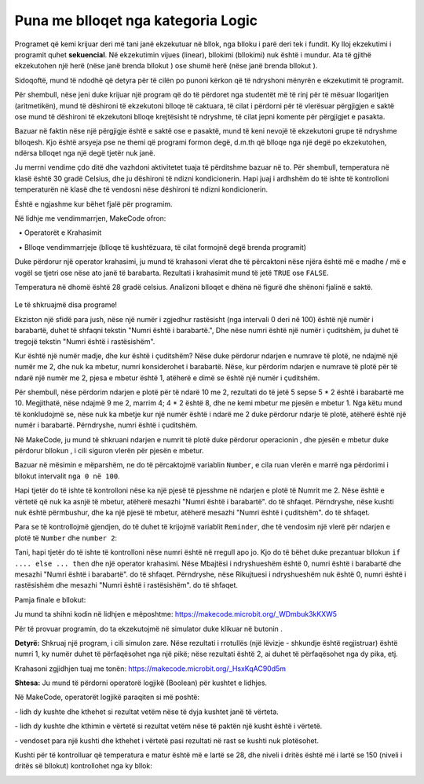 Puna me blloqet nga kategoria Logic
============================================

Programet që kemi krijuar deri më tani janë ekzekutuar në bllok, nga blloku i parë deri tek i fundit. Ky lloj ekzekutimi i programit quhet **sekuencial**. Në ekzekutimin vijues (linear), bllokimi (bllokimi) nuk është i mundur. Ata të gjithë ekzekutohen një herë (nëse janë brenda bllokut |onstart|) ose shumë herë (nëse janë brenda bllokut |forever|).

.. |onstart| image:: ../_images/_imageMicroBit/s20.png
.. |forever| image:: ../_images/_imageMicroBit/s1.png

Sidoqoftë, mund të ndodhë që detyra për të cilën po punoni kërkon që të ndryshoni mënyrën e ekzekutimit të programit.

Për shembull, nëse jeni duke krijuar një program që do të përdoret nga studentët më të rinj për të mësuar llogaritjen (aritmetikën), mund të dëshironi të ekzekutoni blloqe të caktuara, të cilat i përdorni për të vlerësuar përgjigjen e saktë ose mund të dëshironi të ekzekutoni blloqe krejtësisht të ndryshme, të cilat jepni komente për përgjigjet e pasakta.

Bazuar në faktin nëse një përgjigje është e saktë ose e pasaktë, mund të keni nevojë të ekzekutoni grupe të ndryshme blloqesh. Kjo është arsyeja pse ne themi që programi formon degë, d.m.th që blloqe nga një degë po ekzekutohen, ndërsa blloqet nga një degë tjetër nuk janë.

Ju merrni vendime çdo ditë dhe vazhdoni aktivitetet tuaja të përditshme bazuar në to. Për shembull, temperatura në klasë është 30 gradë Celsius, dhe ju dëshironi të ndizni kondicionerin. Hapi juaj i ardhshëm do të ishte të kontrolloni temperaturën në klasë dhe të vendosni nëse dëshironi të ndizni kondicionerin.

Është e ngjashme kur bëhet fjalë për programim.

Në lidhje me vendimmarrjen, MakeCode ofron:

  • Operatorët e Krahasimit

  • Blloqe vendimmarrjeje (blloqe të kushtëzuara, të cilat formojnë degë brenda programit)

.. image:: ../_images/_imageMicroBit/p59.png
        :align: center

.. image:: ../_images/_imageMicroBit/p60.png
        :align: center


Duke përdorur një operator krahasimi, ju mund të krahasoni vlerat dhe të përcaktoni nëse njëra është më e madhe / më e vogël se tjetri ose nëse ato janë të barabarta. Rezultati i krahasimit mund të jetë ``TRUE`` ose ``FALSE``.

.. mchoice:: L6Z1
   :answer_a: Si rezultat i ekzekutimit të bllokut A, programi do të tregojë vlerën e temperaturës në dhomë.
   :answer_b: Ekzekutimi i blloqeve A dhe B do të ketë të njëjtin rezultat - programi do të shkruajë temperaturën e dhomës.
   :answer_c: Si rezultat i ekzekutimit të bllokut B, programi do të shfaqë një kryq të vogël.
   :feedback_a: Përgjigja nuk është e saktë!
   :feedback_b: Përgjigja është e saktë!
   :feedback_c: Përgjigja nuk është e saktë!
   :correct: b

Temperatura në dhomë është 28 gradë celsius. Analizoni blloqet e dhëna në figurë dhe shënoni fjalinë e saktë.

    .. image:: ../_images/_imageMicroBit/p61.png
            :align: center

Le të shkruajmë disa programe!

Ekziston një sfidë para jush, nëse një numër i zgjedhur rastësisht (nga intervali 0 deri në 100) është një numër i barabartë, duhet të shfaqni tekstin "Numri është i barabartë.", Dhe nëse numri është një numër i çuditshëm, ju duhet të tregojë tekstin "Numri është i rastësishëm".

Kur është një numër madje, dhe kur është i çuditshëm? Nëse duke përdorur ndarjen e numrave të plotë, ne ndajmë një numër me 2, dhe nuk ka mbetur, numri konsiderohet i barabartë. Nëse, kur përdorim ndarjen e numrave të plotë për të ndarë një numër me 2, pjesa e mbetur është 1, atëherë e dimë se është një numër i çuditshëm.

Për shembull, nëse përdorim ndarjen e plotë për të ndarë 10 me 2, rezultati do të jetë 5 sepse 5 * 2 është i barabartë me 10. Megjithatë, nëse ndajmë 9 me 2, marrim 4; 4 * 2 është 8, dhe ne kemi mbetur me pjesën e mbetur 1. Nga këtu mund të konkludojmë se, nëse nuk ka mbetje kur një numër është i ndarë me 2 duke përdorur ndarje të plotë, atëherë është një numër i barabartë. Përndryshe, numri është i çuditshëm.

Në MakeCode, ju mund të shkruani ndarjen e numrit të plotë duke përdorur operacionin |deljenje|, dhe pjesën e mbetur duke përdorur bllokun |celobrojno|, i cili siguron vlerën për pjesën e mbetur.

.. |deljenje| image:: ../_images/_imageMicroBit/p62.png
.. |celobrojno| image:: ../_images/_imageMicroBit/p63.png

Bazuar në mësimin e mëparshëm, ne do të përcaktojmë variablin ``Number``, e cila ruan vlerën e marrë nga përdorimi i bllokut |pickrandom| intervalit ``nga 0 në 100``.

.. |pickrandom| image:: ../_images/_imageMicroBit/p49.png

Hapi tjetër do të ishte të kontrolloni nëse ka një pjesë të pjesshme në ndarjen e plotë të Numrit me 2. Nëse është e vërtetë që nuk ka asnjë të mbetur, atëherë mesazhi "Numri është i barabartë". do të shfaqet. Përndryshe, nëse kushti nuk është përmbushur, dhe ka një pjesë të mbetur, atëherë mesazhi "Numri është i çuditshëm". do të shfaqet.

Para se të kontrollojmë gjendjen, do të duhet të krijojmë variablit ``Reminder``, dhe të vendosim një vlerë për ndarjen e plotë të ``Number`` dhe ``number 2``:

.. image:: ../_images/_imageMicroBit/p64.png
        :align: center

Tani, hapi tjetër do të ishte të kontrolloni nëse numri është në rregull apo jo. Kjo do të bëhet duke prezantuar bllokun ``if .... else ... then`` dhe një operator krahasimi. Nëse Mbajtësi i ndryshueshëm është 0, numri është i barabartë dhe mesazhi "Numri është i barabartë". do të shfaqet. Përndryshe, nëse Rikujtuesi i ndryshueshëm nuk është 0, numri është i rastësishëm dhe mesazhi "Numri është i rastësishëm". do të shfaqet.

.. image:: ../_images/_imageMicroBit/p65.png
        :align: center

Pamja finale e bllokut:
 
.. image:: ../_images/_imageMicroBit/p66.png
        :align: center

Ju mund ta shihni kodin në lidhjen e mëposhtme: https://makecode.microbit.org/_WDmbuk3kKXW5

Për të provuar programin, do ta ekzekutojmë në simulator duke klikuar në butonin |play|.

.. |play| image:: ../_images/_imageMicroBit/p3.png

**Detyrë:** Shkruaj një program, i cili simulon zare. Nëse rezultati i rrotullës (një lëvizje - shkundje është regjistruar) është numri 1, ky numër duhet të përfaqësohet nga një pikë; nëse rezultati është 2, ai duhet të përfaqësohet nga dy pika, etj.

Krahasoni zgjidhjen tuaj me tonën: https://makecode.microbit.org/_HsxKqAC90d5m

**Shtesa:** Ju mund të përdorni operatorë logjikë (Boolean) për kushtet e lidhjes.

Në MakeCode, operatorët logjikë paraqiten si më poshtë:

|And| - lidh dy kushte dhe kthehet si rezultat vetëm nëse të dyja kushtet janë të vërteta.

|Or| - lidh dy kushte dhe kthimin e vërtetë si rezultat vetëm nëse të paktën një kusht është i vërtetë.

|No| - vendoset para një kushti dhe kthehet i vërtetë pasi rezultati në rast se kushti nuk plotësohet.


.. |and| image:: ../_images/_imageMicroBit/s50.png
.. |or| image:: ../_images/_imageMicroBit/s51.png

.. |no| image:: ../_images/_imageMicroBit/s52.png
      :width: 100px

Kushti për të kontrolluar që temperatura e matur është më e lartë se 28, dhe niveli i dritës është më i lartë se 150 (niveli i dritës së bllokut) kontrollohet nga ky bllok:

.. image:: ../_images/_imageMicroBit/p67.png
        :align: center
